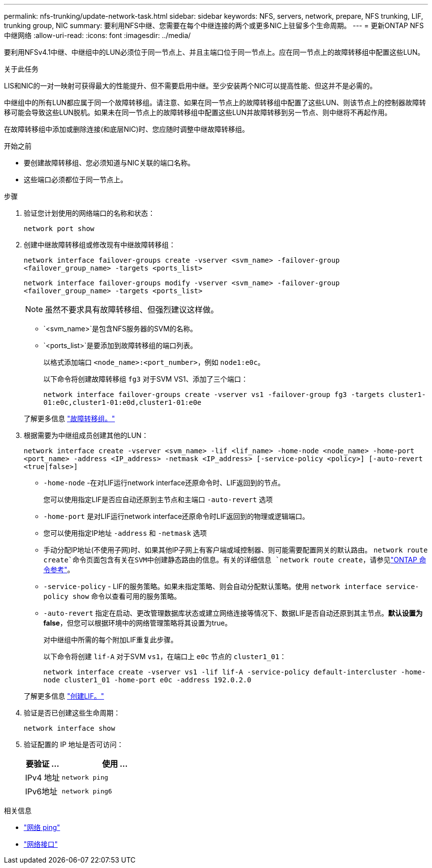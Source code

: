 ---
permalink: nfs-trunking/update-network-task.html 
sidebar: sidebar 
keywords: NFS, servers, network, prepare, NFS trunking, LIF, trunking group, NIC 
summary: 要利用NFS中继、您需要在每个中继连接的两个或更多NIC上驻留多个生命周期。 
---
= 更新ONTAP NFS中继网络
:allow-uri-read: 
:icons: font
:imagesdir: ../media/


[role="lead"]
要利用NFSv4.1中继、中继组中的LUN必须位于同一节点上、并且主端口位于同一节点上。应在同一节点上的故障转移组中配置这些LUN。

.关于此任务
LIS和NIC的一对一映射可获得最大的性能提升、但不需要启用中继。至少安装两个NIC可以提高性能、但这并不是必需的。

中继组中的所有LUN都应属于同一个故障转移组。请注意、如果在同一节点上的故障转移组中配置了这些LUN、则该节点上的控制器故障转移可能会导致这些LUN脱机。如果未在同一节点上的故障转移组中配置这些LUN并故障转移到另一节点、则中继将不再起作用。

在故障转移组中添加或删除连接(和底层NIC)时、您应随时调整中继故障转移组。

.开始之前
* 要创建故障转移组、您必须知道与NIC关联的端口名称。
* 这些端口必须都位于同一节点上。


.步骤
. 验证您计划使用的网络端口的名称和状态：
+
`network port show`

. 创建中继故障转移组或修改现有中继故障转移组：
+
`network interface failover-groups create -vserver <svm_name> -failover-group <failover_group_name> -targets <ports_list>`

+
`network interface failover-groups modify -vserver <svm_name> -failover-group <failover_group_name> -targets <ports_list>`

+

NOTE: 虽然不要求具有故障转移组、但强烈建议这样做。

+
** `<svm_name>`是包含NFS服务器的SVM的名称。
** `<ports_list>`是要添加到故障转移组的端口列表。
+
以格式添加端口 `<node_name>:<port_number>`，例如 `node1:e0c`。

+
以下命令将创建故障转移组 `fg3` 对于SVM VS1、添加了三个端口：

+
`network interface failover-groups create -vserver vs1 -failover-group fg3 -targets cluster1-01:e0c,cluster1-01:e0d,cluster1-01:e0e`

+
了解更多信息 link:../networking/configure_failover_groups_and_policies_for_lifs_overview.html["故障转移组。"]



. 根据需要为中继组成员创建其他的LUN：
+
`network interface create -vserver <svm_name> -lif <lif_name> -home-node <node_name> -home-port <port_name> -address <IP_address> -netmask <IP_address> [-service-policy <policy>] [-auto-revert <true|false>]`

+
** `-home-node` -在对LIF运行network interface还原命令时、LIF返回到的节点。
+
您可以使用指定LIF是否应自动还原到主节点和主端口 `-auto-revert` 选项

** `-home-port` 是对LIF运行network interface还原命令时LIF返回到的物理或逻辑端口。
** 您可以使用指定IP地址 `-address` 和 `-netmask` 选项
** 手动分配IP地址(不使用子网)时、如果其他IP子网上有客户端或域控制器、则可能需要配置网关的默认路由。 `network route create`命令页面包含有关在SVM中创建静态路由的信息。有关的详细信息 `network route create`，请参见link:https://docs.netapp.com/us-en/ontap-cli/network-route-create.html["ONTAP 命令参考"^]。
** `-service-policy` - LIF的服务策略。如果未指定策略、则会自动分配默认策略。使用 `network interface service-policy show` 命令以查看可用的服务策略。
** `-auto-revert` 指定在启动、更改管理数据库状态或建立网络连接等情况下、数据LIF是否自动还原到其主节点。*默认设置为false*，但您可以根据环境中的网络管理策略将其设置为true。
+
对中继组中所需的每个附加LIF重复此步骤。

+
以下命令将创建 `lif-A` 对于SVM `vs1`，在端口上 `e0c` 节点的 `cluster1_01`：

+
`network interface create -vserver vs1 -lif lif-A -service-policy default-intercluster -home-node cluster1_01 -home-port e0c -address 192.0.2.0`

+
了解更多信息 link:../networking/create_lifs.html["创建LIF。"]



. 验证是否已创建这些生命周期：
+
[source, cli]
----
network interface show
----
. 验证配置的 IP 地址是否可访问：
+
[cols="25,75"]
|===
| 要验证 ... | 使用 ... 


| IPv4 地址 | `network ping` 


| IPv6地址 | `network ping6` 
|===


.相关信息
* link:https://docs.netapp.com/us-en/ontap-cli/network-ping.html["网络 ping"^]
* link:https://docs.netapp.com/us-en/ontap-cli/search.html?q=network+interface["网络接口"^]

